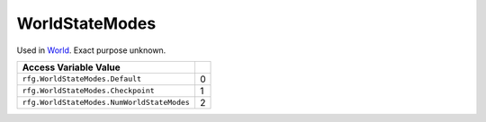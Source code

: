 
WorldStateModes
========================================================
Used in `World`_. Exact purpose unknown.

========================================== ==========
Access Variable                    Value     
========================================== ==========
``rfg.WorldStateModes.Default``            0
``rfg.WorldStateModes.Checkpoint``         1
``rfg.WorldStateModes.NumWorldStateModes`` 2
========================================== ==========

.. _`World`: ./World.html